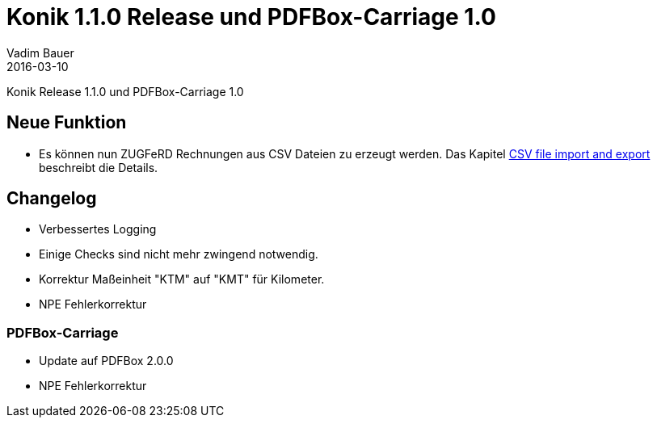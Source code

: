 = Konik 1.1.0 Release und PDFBox-Carriage 1.0 
Vadim Bauer
2016-03-10
:jbake-type: post
:jbake-status: published
:jbake-tags: Release,Changelog
:idprefix:
:linkattrs:
:1: http://konik.io/docs/index.html#csv_file_import_and_export
 
Konik Release 1.1.0 und PDFBox-Carriage 1.0

== Neue Funktion

- Es können nun ZUGFeRD Rechnungen aus CSV Dateien zu erzeugt werden. 
Das Kapitel {1}[CSV file import and export] beschreibt die Details.


== Changelog

- Verbessertes Logging 
- Einige Checks sind nicht mehr zwingend notwendig.
- Korrektur Maßeinheit "KTM" auf "KMT" für Kilometer.
- NPE Fehlerkorrektur
   

=== PDFBox-Carriage 

- Update auf PDFBox 2.0.0
- NPE Fehlerkorrektur  